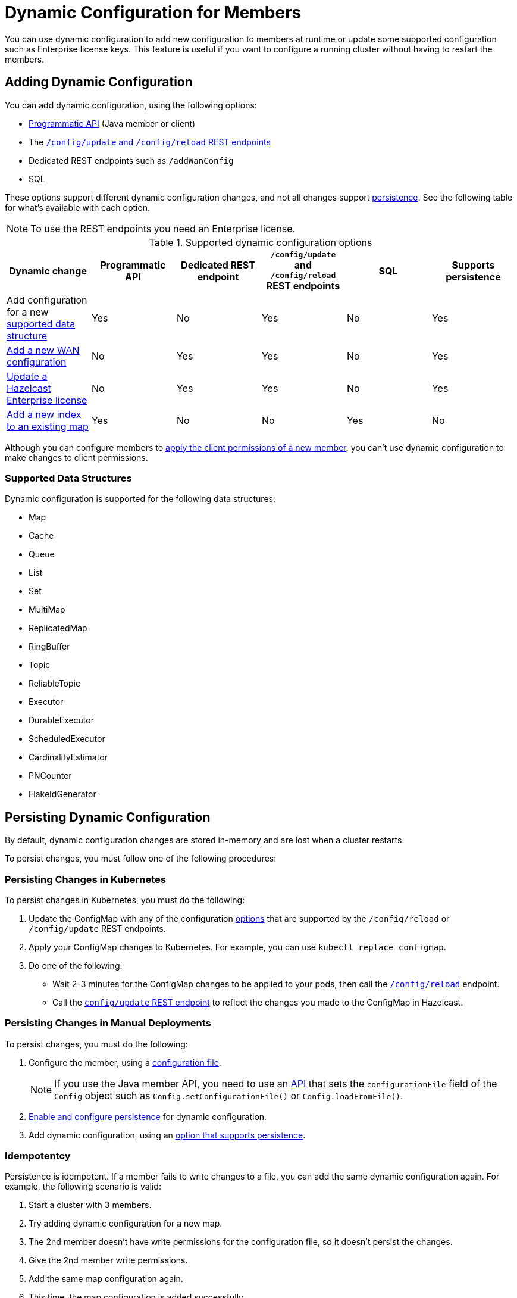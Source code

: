 = Dynamic Configuration for Members
:description: You can use dynamic configuration to add new configuration to members at runtime or update some supported configuration such as Enterprise license keys. This feature is useful if you want to configure a running cluster without having to restart the members.
:keywords: dynamic configuration, update configuration

{description}

[[options]]
== Adding Dynamic Configuration

You can add dynamic configuration, using the following options:

- xref:dynamic-config-programmatic-api.adoc[Programmatic API] (Java member or client)
- The xref:dynamic-config-update-and-reload.adoc[`/config/update` and `/config/reload` REST endpoints]
- Dedicated REST endpoints such as `/addWanConfig`
- SQL

These options support different dynamic configuration changes, and not all changes support <<persistence, persistence>>. See the following table for what's available with each option.

NOTE: To use the REST endpoints you need an Enterprise license.

.Supported dynamic configuration options
|===
| Dynamic change | Programmatic API | Dedicated REST endpoint |`/config/update` and `/config/reload` REST endpoints| SQL | Supports persistence

| Add configuration for a new <<supported-data-structures, supported data structure>>
| Yes
| No
| Yes
| No
| Yes

| xref:wan:rest-api.adoc#wr-dynamically-adding[Add a new WAN configuration]
| No
| Yes
| Yes
| No
| Yes

| xref:deploy:updating-license-rest.adoc[Update a Hazelcast Enterprise license]
| No
| Yes
| Yes
| No
| Yes

| xref:query:indexing-maps.adoc[Add a new index to an existing map]
| Yes
| No
| No
| Yes
| No

|===

Although you can configure members to xref:security:native-client-security.adoc#handling-permissions-when-a-new-member-joins[apply the client permissions of a new member], you can't use dynamic configuration to make changes to client permissions.

=== Supported Data Structures

Dynamic configuration is supported for the following data structures:

- Map
- Cache
- Queue
- List
- Set
- MultiMap
- ReplicatedMap
- RingBuffer
- Topic
- ReliableTopic
- Executor
- DurableExecutor
- ScheduledExecutor
- CardinalityEstimator
- PNCounter
- FlakeIdGenerator

[[persistence]]
== Persisting Dynamic Configuration

By default, dynamic configuration changes are stored in-memory and are lost when a cluster restarts.

To persist changes, you must follow one of the following procedures:

=== Persisting Changes in Kubernetes

To persist changes in Kubernetes, you must do the following:

. Update the ConfigMap with any of the configuration <<options, options>> that are supported by the `/config/reload` or `/config/update` REST endpoints.
. Apply your ConfigMap changes to Kubernetes. For example, you can use `kubectl replace configmap`.
. Do one of the following:
** Wait 2-3 minutes for the ConfigMap changes to be applied to your pods, then call the xref:dynamic-config-update-reload.adoc[`/config/reload`] endpoint.
** Call the xref:dynamic-config-update-reload.adoc[`config/update` REST endpoint] to reflect the changes you made to the ConfigMap in Hazelcast.

=== Persisting Changes in Manual Deployments

To persist changes, you must do the following:

. Configure the member, using a xref:configuring-declaratively.adoc[configuration file].
+
NOTE: If you use the Java member API, you need to use an <<config-file, API>> that sets the `configurationFile` field of the `Config` object such as  `Config.setConfigurationFile()` or `Config.loadFromFile()`.

. xref:dynamic-config-persistence.adoc[Enable and configure persistence] for dynamic configuration.

. Add dynamic configuration, using an <<options, option that supports persistence>>.

=== Idempotentcy

Persistence is idempotent. If a member fails to write changes to a file, you can add the same dynamic configuration again. For example, the following scenario is valid:

. Start a cluster with 3 members.
. Try adding dynamic configuration for a new map.
. The 2nd member doesn't have write permissions for the configuration file, so it doesn't persist the changes.
. Give the 2nd member write permissions.
. Add the same map configuration again.
. This time, the map configuration is added successfully.

== Dynamic Configuration and User Customizations

Some dynamic configurations settings may reference
user customizations, such as a `MapLoader` implementation that is referenced
in a map's configuration. User customizations can usually be configured using either of the following:

* A class or factory class name, such as `MapStoreConfig.setClassName`, that allows
Hazelcast members to instantiate the object.
* An existing instance, such as, `MapStoreConfig.setImplementation`.

When adding a new data structure configuration with user customizations,
take the following considerations into account:

* Classes are resolved lazily, so they should be either already on each member's local
classpath or resolvable via xref:clusters:deploying-code-on-member.adoc[user code deployment].
* Instances (or similarly factory instances) have to be serializable. This is because the entire configuration needs
to be sent over the network to all cluster members, and their classes have to be available on each member's local classpath.